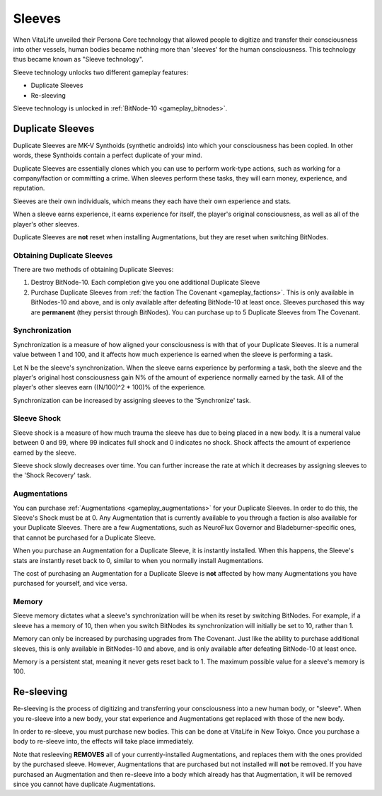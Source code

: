 .. _gameplay_sleeves:

Sleeves
=======
When VitaLife unveiled their Persona Core technology that allowed people to digitize
and transfer their consciousness into other vessels, human bodies became nothing more
than 'sleeves' for the human consciousness. This technology thus became known as
"Sleeve technology".

Sleeve technology unlocks two different gameplay features:

* Duplicate Sleeves
* Re-sleeving

Sleeve technology is unlocked in :ref:`BitNode-10 <gameplay_bitnodes>`.

.. _gameplay_duplicatesleeves:

Duplicate Sleeves
^^^^^^^^^^^^^^^^^
Duplicate Sleeves are MK-V Synthoids (synthetic androids) into which your consciousness
has been copied. In other words, these Synthoids contain a perfect duplicate of your mind.

Duplicate Sleeves are essentially clones which you can use to perform work-type actions,
such as working for a company/faction or committing a crime. When sleeves perform these tasks,
they will earn money, experience, and reputation.

Sleeves are their own individuals, which means they each have their own experience and stats.

When a sleeve earns experience, it earns experience for itself, the player's
original consciousness, as well as all of the player's other sleeves.

Duplicate Sleeves are **not** reset when installing Augmentations, but they are reset
when switching BitNodes.

Obtaining Duplicate Sleeves
~~~~~~~~~~~~~~~~~~~~~~~~~~~
There are two methods of obtaining Duplicate Sleeves:

1. Destroy BitNode-10. Each completion give you one additional Duplicate Sleeve
2. Purchase Duplicate Sleeves from :ref:`the faction The Covenant <gameplay_factions>`.
   This is only available in BitNodes-10 and above, and is only available after defeating
   BitNode-10 at least once. Sleeves purchased this way are **permanent** (they persist
   through BitNodes). You can purchase up to 5 Duplicate Sleeves from The Covenant.

Synchronization
~~~~~~~~~~~~~~~
Synchronization is a measure of how aligned your consciousness is with that of your
Duplicate Sleeves. It is a numeral value between 1 and 100, and it affects how much experience
is earned when the sleeve is performing a task.

Let N be the sleeve's synchronization. When the sleeve earns experience by performing
a task, both the sleeve and the player's original host consciousness gain N% of the
amount of experience normally earned by the task. All of the player's other sleeves
earn ((N/100)^2 * 100)% of the experience.

Synchronization can be increased by assigning sleeves to the 'Synchronize' task.

Sleeve Shock
~~~~~~~~~~~~
Sleeve shock is a measure of how much trauma the sleeve has due to being placed in a new
body. It is a numeral value between 0 and 99, where 99 indicates full shock and 0 indicates
no shock. Shock affects the amount of experience earned by the sleeve.

Sleeve shock slowly decreases over time. You can further increase the rate at which
it decreases by assigning sleeves to the 'Shock Recovery' task.

Augmentations
~~~~~~~~~~~~~
You can purchase :ref:`Augmentations <gameplay_augmentations>` for your Duplicate
Sleeves. In order to do this, the Sleeve's Shock must be at 0. Any Augmentation
that is currently available to you through a faction is also available for your
Duplicate Sleeves. There are a few Augmentations, such as NeuroFlux Governor and
Bladeburner-specific ones, that cannot be purchased for a Duplicate Sleeve.

When you purchase an Augmentation for a Duplicate Sleeve, it is instantly installed.
When this happens, the Sleeve's stats are instantly reset back to 0, similar to
when you normally install Augmentations.

The cost of purchasing an Augmentation for a Duplicate Sleeve is **not** affected
by how many Augmentations you have purchased for yourself, and vice versa.

Memory
~~~~~~
Sleeve memory dictates what a sleeve's synchronization will be when its reset by
switching BitNodes. For example, if a sleeve has a memory of 10, then when you
switch BitNodes its synchronization will initially be set to 10, rather than 1.

Memory can only be increased by purchasing upgrades from The Covenant. Just like
the ability to purchase additional sleeves, this is only available in BitNodes-10
and above, and is only available after defeating BitNode-10 at least once.

Memory is a persistent stat, meaning it never gets reset back to 1.
The maximum possible value for a sleeve's memory is 100.

Re-sleeving
^^^^^^^^^^^
Re-sleeving is the process of digitizing and transferring your consciousness into a
new human body, or "sleeve". When you re-sleeve into a new body, your stat experience
and Augmentations get replaced with those of the new body.

In order to re-sleeve, you must purchase new bodies. This can be done at VitaLife in
New Tokyo. Once you purchase a body to re-sleeve into, the effects will take
place immediately.

Note that resleeving **REMOVES** all of your currently-installed Augmentations,
and replaces them with the ones provided by the purchased sleeve. However,
Augmentations that are purchased but not installed will **not** be removed. If you have purchased
an Augmentation and then re-sleeve into a body which already has that Augmentation,
it will be removed since you cannot have duplicate Augmentations.
